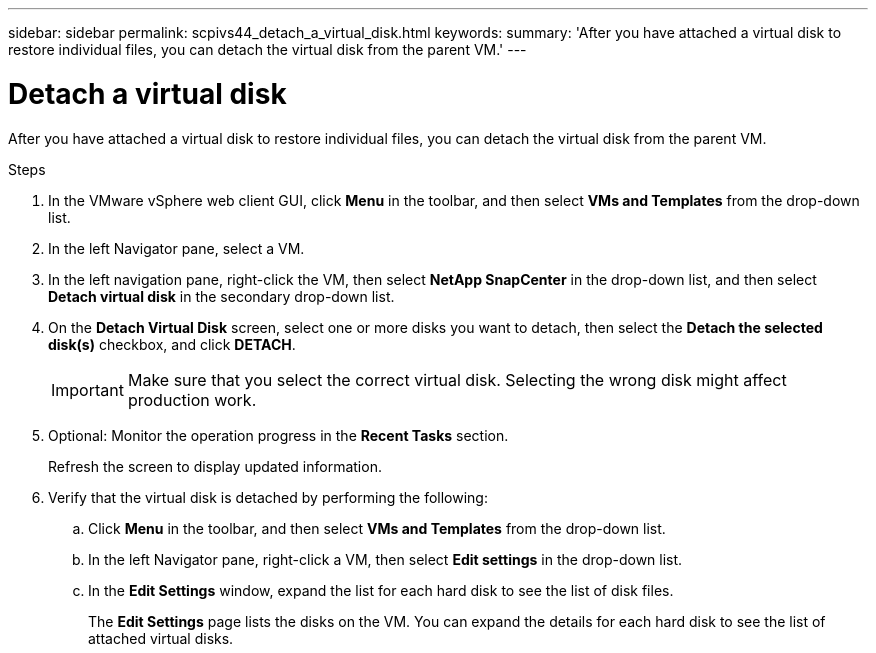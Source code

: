---
sidebar: sidebar
permalink: scpivs44_detach_a_virtual_disk.html
keywords:
summary: 'After you have attached a virtual disk to restore individual files, you can detach the virtual disk from the parent VM.'
---

= Detach a virtual disk
:hardbreaks:
:nofooter:
:icons: font
:linkattrs:
:imagesdir: ./media/


[.lead]
After you have attached a virtual disk to restore individual files, you can detach the virtual disk from the parent VM.

.Steps

. In the VMware vSphere web client GUI, click *Menu* in the toolbar, and then select *VMs and Templates* from the drop-down list.
. In the left Navigator pane, select a VM.
//Updated for BURT 1378132 observation 37, March 2021 Madhulika
. In the left navigation pane, right-click the VM, then select *NetApp SnapCenter* in the drop-down list, and then select *Detach virtual disk* in the secondary drop-down list.
. On the *Detach Virtual Disk* screen, select one or more disks you want to detach, then select the *Detach the selected disk(s)* checkbox, and click *DETACH*.
//Updated for BURT 1378132 observation 38, March 2021 Madhulika
+
[IMPORTANT]
Make sure that you select the correct virtual disk. Selecting the wrong disk might affect production work.

. Optional: Monitor the operation progress in the *Recent Tasks* section.
+
Refresh the screen to display updated information.

. Verify that the virtual disk is detached by performing the following:
.. Click *Menu* in the toolbar, and then select *VMs and Templates* from the drop-down list.
.. In the left Navigator pane, right-click a VM, then select *Edit settings* in the drop-down list.
.. In the *Edit Settings* window, expand the list for each hard disk to see the list of disk files.
+
The *Edit Settings* page lists the disks on the VM. You can expand the details for each hard disk to see the list of attached virtual disks.
